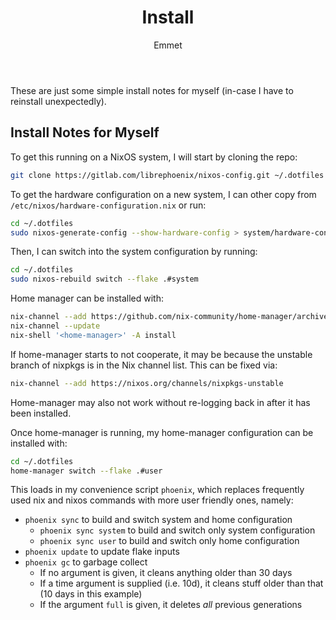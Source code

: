 #+title: Install
#+author: Emmet

These are just some simple install notes for myself (in-case I have to reinstall unexpectedly).

** Install Notes for Myself
To get this running on a NixOS system, I will start by cloning the repo:
#+BEGIN_SRC sh :noeval
git clone https://gitlab.com/librephoenix/nixos-config.git ~/.dotfiles
#+END_SRC

To get the hardware configuration on a new system, I can other copy from =/etc/nixos/hardware-configuration.nix= or run:
#+BEGIN_SRC sh :noeval
cd ~/.dotfiles
sudo nixos-generate-config --show-hardware-config > system/hardware-configuration.nix
#+END_SRC

Then, I can switch into the system configuration by running:
#+BEGIN_SRC sh :noeval
cd ~/.dotfiles
sudo nixos-rebuild switch --flake .#system
#+END_SRC

Home manager can be installed with:
#+BEGIN_SRC sh :noeval
nix-channel --add https://github.com/nix-community/home-manager/archive/master.tar.gz home-manager
nix-channel --update
nix-shell '<home-manager>' -A install
#+END_SRC

If home-manager starts to not cooperate, it may be because the unstable branch of nixpkgs is in the Nix channel list.  This can be fixed via:
#+BEGIN_SRC sh :noeval
nix-channel --add https://nixos.org/channels/nixpkgs-unstable
#+END_SRC

Home-manager may also not work without re-logging back in after it has been installed.

Once home-manager is running, my home-manager configuration can be installed with:
#+BEGIN_SRC sh :noeval
cd ~/.dotfiles
home-manager switch --flake .#user
#+END_SRC

This loads in my convenience script =phoenix=, which replaces frequently used nix and nixos commands with more user friendly ones, namely:
- =phoenix sync= to build and switch system and home configuration
  - =phoenix sync system= to build and switch only system configuration
  - =phoenix sync user= to build and switch only home configuration
- =phoenix update= to update flake inputs
- =phoenix gc= to garbage collect
  - If no argument is given, it cleans anything older than 30 days
  - If a time argument is supplied (i.e. 10d), it cleans stuff older than that (10 days in this example)
  - If the argument =full= is given, it deletes /all/ previous generations
